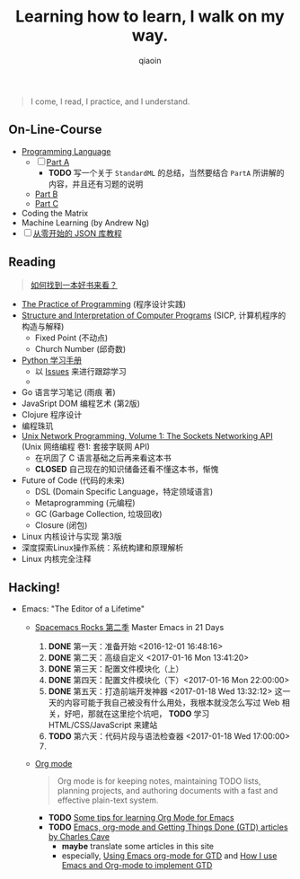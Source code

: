 #+TITLE: Learning how to learn, I walk on my way.
#+AUTHOR: qiaoin
#+EMAIL: qiao.liubing@gmail.com
#+OPTIONS: toc:3 num:nil
#+STARTUP: showall


#+BEGIN_QUOTE
I come, I read, I practice, and I understand.
#+END_QUOTE


** *On-Line-Course*

- [[./Coursera/ProgrammingLanguages/][Programming Language]] 
  + [ ] [[https://www.coursera.org/learn/programming-languages][Part A]] 
    - *TODO* 写一个关于 =StandardML= 的总结，当然要结合 =PartA= 所讲解的内容，并且还有习题的说明
  + [[https://www.coursera.org/learn/programming-languages-part-b][Part B]]
  + [[https://www.coursera.org/learn/programming-languages-part-c][Part C]] 
- Coding the Matrix
- Machine Learning (by Andrew Ng)
- [ ] [[https://zhuanlan.zhihu.com/json-tutorial][从零开始的 JSON 库教程]] 


** *Reading*

#+BEGIN_QUOTE
[[./Motivation/how-to-find-a-book-to-read.md][如何找到一本好书来看？]] 
#+END_QUOTE

- [[./Reading/PracticeOfProgramming/][The Practice of Programming]] (程序设计实践)
- [[./Reading/SICP/][Structure and Interpretation of Computer Programs]] (SICP, 计算机程序的构造与解释)
  + Fixed Point (不动点)
  + Church Number (邱奇数)
- [[./Reading/LearningPython/][Python 学习手册]]
  + 以 [[https://github.com/qiaoIn/on-the-way/issues?q=is%3Aissue+label%3Apython][Issues]] 来进行跟踪学习
  + 
- Go 语言学习笔记 (雨痕 著)
- JavaSript DOM 编程艺术 (第2版)
- Clojure 程序设计
- 编程珠玑
- [[./Reading/UnixNetwork/Volume1/][Unix Network Programming, Volume 1: The Sockets Networking API]] (Unix 网络编程 卷1: 套接字联网 API)
  + 在巩固了 C 语言基础之后再来看这本书
  + *CLOSED* 自己现在的知识储备还看不懂这本书，惭愧
- Future of Code (代码的未来)
  + DSL (Domain Specific Language，特定领域语言)
  + Metaprogramming (元编程)
  + GC (Garbage Collection, 垃圾回收)
  + Closure (闭包)
- Linux 内核设计与实现 第3版
- 深度探索Linux操作系统：系统构建和原理解析
- Linux 内核完全注释


** *Hacking!*

- Emacs: "The Editor of a Lifetime"
  + [[https://github.com/emacs-china/Spacemacs-rocks][Spacemacs Rocks 第二季]] Master Emacs in 21 Days
    1. *DONE* 第一天：准备开始 <2016-12-01 16:48:16>
    2. *DONE* 第二天：高级自定义 <2017-01-16 Mon 13:41:20>
    3. *DONE* 第三天：配置文件模块化（上）
    4. *DONE* 第四天：配置文件模块化（下）<2017-01-16 Mon 22:00:00>
    5. *DONE* 第五天：打造前端开发神器 <2017-01-18 Wed 13:32:12>
       这一天的内容可能于我自己被没有什么用处，我根本就没怎么写过 Web 相关，好吧，那就在这里挖个坑吧， *TODO* 学习 HTML/CSS/JavaScript 来建站
    6. *TODO* 第六天：代码片段与语法检查器 <2017-01-18 Wed 17:00:00>
    7. 
  + [[http://orgmode.org/][Org mode]]
    #+BEGIN_QUOTE
    Org mode is for keeping notes, maintaining TODO lists, planning projects, and authoring documents with a fast and effective plain-text system.
    #+END_QUOTE
    + *TODO* [[http://sachachua.com/blog/2014/01/tips-learning-org-mode-emacs/][Some tips for learning Org Mode for Emacs]]
    + *TODO* [[http://members.optusnet.com.au/~charles57/GTD/][Emacs, org-mode and Getting Things Done (GTD) articles by Charles Cave]]
      - *maybe* translate some articles in this site
      - especially, [[http://members.optusnet.com.au/~charles57/GTD/orgmode.html][Using Emacs org-mode for GTD]] and [[http://members.optusnet.com.au/~charles57/GTD/gtd_workflow.html][How I use Emacs and Org-mode to implement GTD]] 
